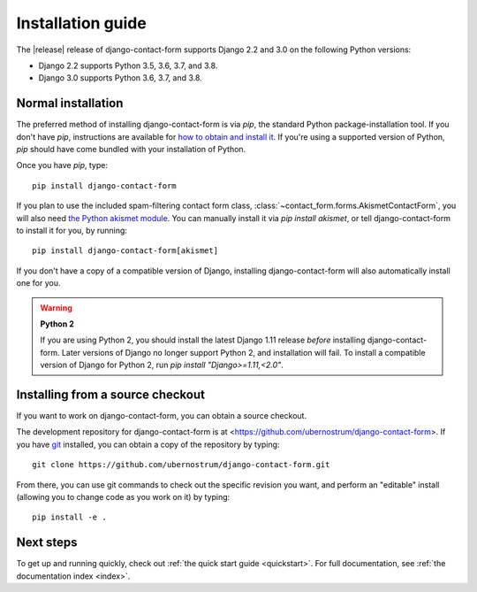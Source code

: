 .. _install:


Installation guide
==================

The |release| release of django-contact-form supports Django 2.2 and
3.0 on the following Python versions:

* Django 2.2 supports Python 3.5, 3.6, 3.7, and 3.8.

* Django 3.0 supports Python 3.6, 3.7, and 3.8.


Normal installation
-------------------

The preferred method of installing django-contact-form is via `pip`,
the standard Python package-installation tool. If you don't have
`pip`, instructions are available for `how to obtain and install it
<https://pip.pypa.io/en/latest/installing.html>`_. If you're using a
supported version of Python, `pip` should have come bundled with your
installation of Python.

Once you have `pip`, type::

    pip install django-contact-form

If you plan to use the included spam-filtering contact form class,
:class:`~contact_form.forms.AkismetContactForm`, you will also need
`the Python akismet module <https://pypi.org/project/akismet/>`_. You
can manually install it via `pip install akismet`, or tell
django-contact-form to install it for you, by running::

    pip install django-contact-form[akismet]

If you don't have a copy of a compatible version of Django, installing
django-contact-form will also automatically install one for you.

.. warning:: **Python 2**

   If you are using Python 2, you should install the latest Django
   1.11 release *before* installing django-contact-form. Later
   versions of Django no longer support Python 2, and installation
   will fail. To install a compatible version of Django for Python 2,
   run `pip install "Django>=1.11,<2.0"`.


Installing from a source checkout
---------------------------------

If you want to work on django-contact-form, you can obtain a source
checkout.

The development repository for django-contact-form is at
<https://github.com/ubernostrum/django-contact-form>. If you have `git
<http://git-scm.com/>`_ installed, you can obtain a copy of the
repository by typing::

    git clone https://github.com/ubernostrum/django-contact-form.git

From there, you can use git commands to check out the specific
revision you want, and perform an "editable" install (allowing you to
change code as you work on it) by typing::

    pip install -e .


Next steps
----------

To get up and running quickly, check out :ref:`the quick start guide
<quickstart>`. For full documentation, see :ref:`the documentation
index <index>`.